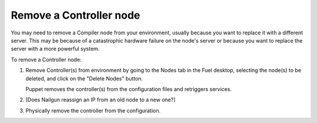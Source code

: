
.. _remove-controller-ops:

Remove a Controller node
------------------------

You may need to remove a Compiler node from your environment,
usually because you want to replace it with a different server.
This may be because of a catastrophic hardware failure
on the node's server
or because you want to replace the server
with a more powerful system.

.. note: When running a multi-node HA cluster,
         all controllers contain the same data
         so it is not necessary to preserve data before removing
         one of the Controller nodes.

         If you have only one Controller running
         and it fails or needs to be replaced with a more powerful system,
         you need a good backup from which to restore the data.
         Often, if you must replace the Controller node
         in a single-Controller node environment,
         you are better off redeploying the environment from scratch.

To remove a Controller node:

#. Remove Controller(s) from environment
   by going to the Nodes tab in the Fuel desktop,
   selecting the node(s) to be deleted,
   and click on the "Delete Nodes" button.

   Puppet removes the controller(s) from the configuration files
   and retriggers services.

#. [Does Nailgun reassign an IP from an old node to a new one?]

#. Physically remove the controller from the configuration.



